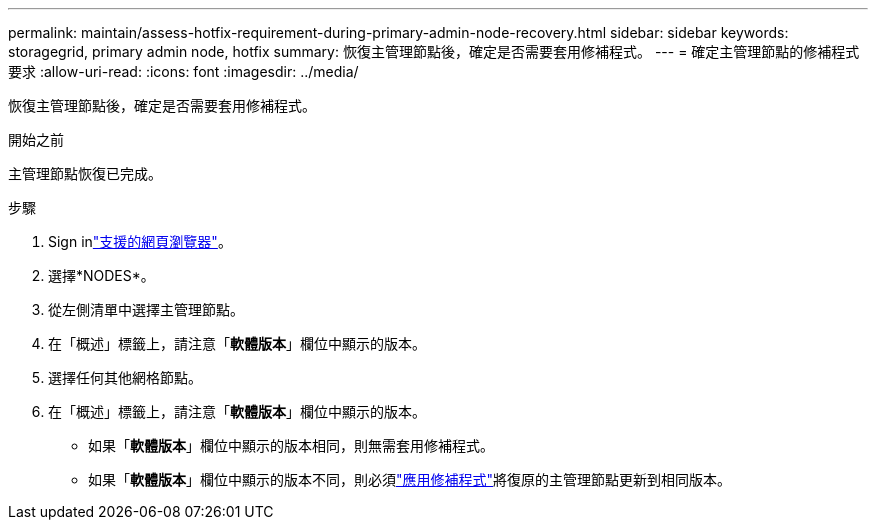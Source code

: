 ---
permalink: maintain/assess-hotfix-requirement-during-primary-admin-node-recovery.html 
sidebar: sidebar 
keywords: storagegrid, primary admin node, hotfix 
summary: 恢復主管理節點後，確定是否需要套用修補程式。 
---
= 確定主管理節點的修補程式要求
:allow-uri-read: 
:icons: font
:imagesdir: ../media/


[role="lead"]
恢復主管理節點後，確定是否需要套用修補程式。

.開始之前
主管理節點恢復已完成。

.步驟
. Sign inlink:../admin/web-browser-requirements.html["支援的網頁瀏覽器"]。
. 選擇*NODES*。
. 從左側清單中選擇主管理節點。
. 在「概述」標籤上，請注意「*軟體版本*」欄位中顯示的版本。
. 選擇任何其他網格節點。
. 在「概述」標籤上，請注意「*軟體版本*」欄位中顯示的版本。
+
** 如果「*軟體版本*」欄位中顯示的版本相同，則無需套用修補程式。
** 如果「*軟體版本*」欄位中顯示的版本不同，則必須link:storagegrid-hotfix-procedure.html["應用修補程式"]將復原的主管理節點更新到相同版本。



